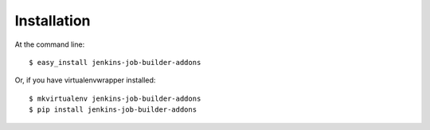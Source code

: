 ============
Installation
============

At the command line::

    $ easy_install jenkins-job-builder-addons

Or, if you have virtualenvwrapper installed::

    $ mkvirtualenv jenkins-job-builder-addons
    $ pip install jenkins-job-builder-addons
